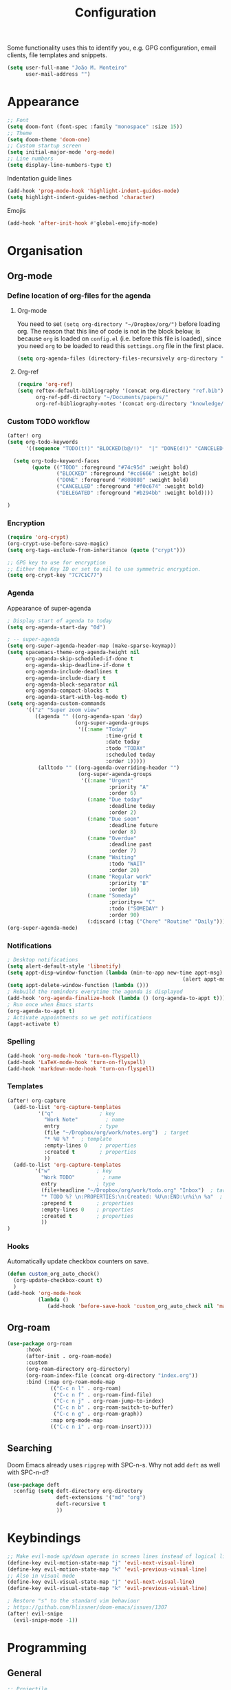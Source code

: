 #+TITLE: Configuration

Some functionality uses this to identify you, e.g. GPG configuration, email
clients, file templates and snippets.
#+BEGIN_SRC emacs-lisp
(setq user-full-name "João M. Monteiro"
      user-mail-address "")
#+END_SRC
* Appearance
#+BEGIN_SRC emacs-lisp
;; Font
(setq doom-font (font-spec :family "monospace" :size 15))
;; Theme
(setq doom-theme 'doom-one)
;; Custom startup screen
(setq initial-major-mode 'org-mode)
;; Line numbers
(setq display-line-numbers-type t)
#+END_SRC

Indentation guide lines
#+BEGIN_SRC emacs-lisp
(add-hook 'prog-mode-hook 'highlight-indent-guides-mode)
(setq highlight-indent-guides-method 'character)
#+END_SRC

Emojis
#+BEGIN_SRC emacs-lisp
(add-hook 'after-init-hook #'global-emojify-mode)
#+END_SRC
* Organisation
** Org-mode
*** Define location of org-files for the agenda
**** Org-mode
You need to set ~(setq org-directory "~/Dropbox/org/")~ before loading org. The reason that this line of code is not in the block below, is because ~org~ is loaded on ~config.el~ (i.e. before this file is loaded), since you need ~org~ to be loaded to read this ~settings.org~ file in the first place.
#+BEGIN_SRC emacs-lisp
(setq org-agenda-files (directory-files-recursively org-directory "\.org$"))
#+END_SRC
**** Org-ref
#+BEGIN_SRC emacs-lisp
(require 'org-ref)
(setq reftex-default-bibliography '(concat org-directory "ref.bib")
      org-ref-pdf-directory "~/Documents/papers/"
      org-ref-bibliography-notes '(concat org-directory "knowledge/papers.org"))
#+END_SRC
*** Custom TODO workflow
#+BEGIN_SRC emacs-lisp
(after! org
(setq org-todo-keywords
      '((sequence "TODO(t!)" "BLOCKED(b@/!)"  "|" "DONE(d!)" "CANCELED(c@)" "DELEGATED(o@/!)")))

  (setq org-todo-keyword-faces
        (quote (("TODO" :foreground "#74c95d" :weight bold)
                ("BLOCKED" :foreground "#cc6666" :weight bold)
                ("DONE" :foreground "#808080" :weight bold)
                ("CANCELLED" :foreground "#f0c674" :weight bold)
                ("DELEGATED" :foreground "#b294bb" :weight bold))))

)
#+END_SRC
*** Encryption
#+BEGIN_SRC emacs-lisp
(require 'org-crypt)
(org-crypt-use-before-save-magic)
(setq org-tags-exclude-from-inheritance (quote ("crypt")))

;; GPG key to use for encryption
;; Either the Key ID or set to nil to use symmetric encryption.
(setq org-crypt-key "7C7C1C77")
#+END_SRC

*** Agenda
Appearance of super-agenda
#+BEGIN_SRC emacs-lisp
; Display start of agenda to today
(setq org-agenda-start-day "0d")

; -- super-agenda
(setq org-super-agenda-header-map (make-sparse-keymap))
(setq spacemacs-theme-org-agenda-height nil
      org-agenda-skip-scheduled-if-done t
      org-agenda-skip-deadline-if-done t
      org-agenda-include-deadlines t
      org-agenda-include-diary t
      org-agenda-block-separator nil
      org-agenda-compact-blocks t
      org-agenda-start-with-log-mode t)
(setq org-agenda-custom-commands
      '(("z" "Super zoom view"
         ((agenda "" ((org-agenda-span 'day)
                      (org-super-agenda-groups
                       '((:name "Today"
                                :time-grid t
                                :date today
                                :todo "TODAY"
                                :scheduled today
                                :order 1)))))
          (alltodo "" ((org-agenda-overriding-header "")
                       (org-super-agenda-groups
                        '((:name "Urgent"
                                 :priority "A"
                                 :order 6)
                          (:name "Due today"
                                 :deadline today
                                 :order 2)
                          (:name "Due soon"
                                 :deadline future
                                 :order 8)
                          (:name "Overdue"
                                 :deadline past
                                 :order 7)
                          (:name "Waiting"
                                 :todo "WAIT"
                                 :order 20)
                          (:name "Regular work"
                                 :priority "B"
                                 :order 10)
                          (:name "Someday"
                                 :priority<= "C"
                                 :todo ("SOMEDAY" )
                                 :order 90)
                          (:discard (:tag ("Chore" "Routine" "Daily")))))))))))
(org-super-agenda-mode)
#+END_SRC

*** Notifications
#+BEGIN_SRC emacs-lisp
; Desktop notifications
(setq alert-default-style 'libnotify)
(setq appt-disp-window-function (lambda (min-to-app new-time appt-msg)
                                                         (alert appt-msg)))
(setq appt-delete-window-function (lambda ()))
; Rebuild the reminders everytime the agenda is displayed
(add-hook 'org-agenda-finalize-hook (lambda () (org-agenda-to-appt t)))
; Run once when Emacs starts
(org-agenda-to-appt t)
; Activate appointments so we get notifications
(appt-activate t)
#+END_SRC
*** Spelling
#+BEGIN_SRC emacs-lisp
(add-hook 'org-mode-hook 'turn-on-flyspell)
(add-hook 'LaTeX-mode-hook 'turn-on-flyspell)
(add-hook 'markdown-mode-hook 'turn-on-flyspell)
#+END_SRC
*** Templates
#+BEGIN_SRC emacs-lisp
(after! org-capture
  (add-to-list 'org-capture-templates
          '("q"               ; key
            "Work Note"         ; name
            entry             ; type
            (file "~/Dropbox/org/work/notes.org")  ; target
            "* %U %? "  ; template
            :empty-lines 0    ; properties
            :created t        ; properties
            ))
  (add-to-list 'org-capture-templates
         '("w"               ; key
           "Work TODO"         ; name
           entry             ; type
           (file+headline "~/Dropbox/org/work/todo.org" "Inbox")  ; target
           "* TODO %? \n:PROPERTIES:\n:Created: %U\n:END:\n%i\n %a"  ; template
           :prepend t        ; properties
           :empty-lines 0    ; properties
           :created t        ; properties
           ))
)
#+END_SRC
*** Hooks
Automatically update checkbox counters on save.
#+BEGIN_SRC emacs-lisp
(defun custom_org_auto_check()
  (org-update-checkbox-count t)
  )
(add-hook 'org-mode-hook
          (lambda ()
             (add-hook 'before-save-hook 'custom_org_auto_check nil 'make-it-local)))
#+END_SRC
** Org-roam
#+BEGIN_SRC emacs-lisp
(use-package org-roam
      :hook
      (after-init . org-roam-mode)
      :custom
      (org-roam-directory org-directory)
      (org-roam-index-file (concat org-directory "index.org"))
      :bind (:map org-roam-mode-map
              (("C-c n l" . org-roam)
               ("C-c n f" . org-roam-find-file)
               ("C-c n j" . org-roam-jump-to-index)
               ("C-c n b" . org-roam-switch-to-buffer)
               ("C-c n g" . org-roam-graph))
              :map org-mode-map
              (("C-c n i" . org-roam-insert))))

#+END_SRC
** Searching
Doom Emacs already uses ~ripgrep~ with SPC-n-s. Why not add ~deft~ as well with SPC-n-d?
#+BEGIN_SRC emacs-lisp
(use-package deft
  :config (setq deft-directory org-directory
                deft-extensions '("md" "org")
                deft-recursive t
                ))
#+END_SRC
* Keybindings
#+BEGIN_SRC emacs-lisp
;; Make evil-mode up/down operate in screen lines instead of logical lines
(define-key evil-motion-state-map "j" 'evil-next-visual-line)
(define-key evil-motion-state-map "k" 'evil-previous-visual-line)
;; Also in visual mode
(define-key evil-visual-state-map "j" 'evil-next-visual-line)
(define-key evil-visual-state-map "k" 'evil-previous-visual-line)

; Restore "s" to the standard vim behaviour
; https://github.com/hlissner/doom-emacs/issues/1307
(after! evil-snipe
  (evil-snipe-mode -1))
#+END_SRC
* Programming
** General
#+BEGIN_SRC emacs-lisp
;; Projectile
(setq projectile-project-search-path '("~/git/"))
;; Auto-complete
(use-package company
  :init (global-company-mode))
#+END_SRC

Debugger
#+BEGIN_SRC emacs-lisp
(global-set-key [f5] 'gud-cont)
(global-set-key [f7] 'gud-tbreak)
(global-set-key [S-f11] 'gud-finish)
(global-set-key [f9] 'gud-break)
(global-set-key [f10] 'gud-next)
(global-set-key [f11] 'gud-step)
#+END_SRC
** Python

Sort imports
#+BEGIN_SRC emacs-lisp
(add-hook 'before-save-hook 'py-isort-before-save)
#+END_SRC

A lot of python features. Needs black intalled and pyenv-workon to auto-format on save.
#+BEGIN_SRC emacs-lisp
(use-package elpy
  :ensure t
  :defer t
  :init
  (advice-add 'python-mode :before 'elpy-enable))
#+END_SRC

#+BEGIN_SRC emacs-lisp
(use-package company-jedi
  :init (add-to-list 'company-backends 'company-jedi))
(use-package python
  :hook ((python-mode . jedi:setup)))
#+END_SRC

Debugger
#+BEGIN_SRC emacs-lisp
; Set M-x pdb command to use the virtualenv's python debugger
(setq gud-pdb-command-name "python -m pdb ")
#+END_SRC

Check linting (requires flake8)
#+BEGIN_SRC emacs-lisp
(add-hook 'python-mode-hook 'flycheck-mode)
#+END_SRC

** Rust
These need some rust components to be [[https://github.com/racer-rust/emacs-racer][installed first]].
#+BEGIN_SRC emacs-lisp
;;(add-hook 'rust-mode-hook #'racer-mode) ;; had some performace issues with this one
(add-hook 'racer-mode-hook #'eldoc-mode)
#+END_SRC

Auto completion
#+BEGIN_SRC emacs-lisp
(add-hook 'racer-mode-hook #'company-mode)

(require 'rust-mode)
(define-key rust-mode-map (kbd "TAB") #'company-indent-or-complete-common)
(setq company-tooltip-align-annotations t)
#+END_SRC
* RSS
Elfeed-org
#+BEGIN_SRC emacs-lisp
;; Load elfeed-org
(require 'elfeed-org)

;; Initialize elfeed-org
;; This hooks up elfeed-org to read the configuration when elfeed
;; is started with =M-x elfeed=
(elfeed-org)

;; Optionally specify a number of files containing elfeed
;; configuration. If not set then the location below is used.
;; Note: The customize interface is also supported.
(setq rmh-elfeed-org-files (list (concat org-directory "personal/feeds.org")))
#+END_SRC

Extra goodies for elfeed.
#+BEGIN_SRC emacs-lisp
(require 'elfeed)
(require 'elfeed-goodies)
(elfeed-goodies/setup)
#+END_SRC

Fix text wrapping.
#+BEGIN_SRC emacs-lisp
(add-hook 'elfeed-show-mode-hook
          (lambda ()
            (let ((inhibit-read-only t)
                  (inhibit-modification-hooks t))
              (setq-local truncate-lines nil)
              (setq-local shr-width 85)
              (set-buffer-modified-p nil))
            ;; (setq-local left-margin-width 15)
            ;; (setq-local right-margin-width 15)

            ))
#+END_SRC
